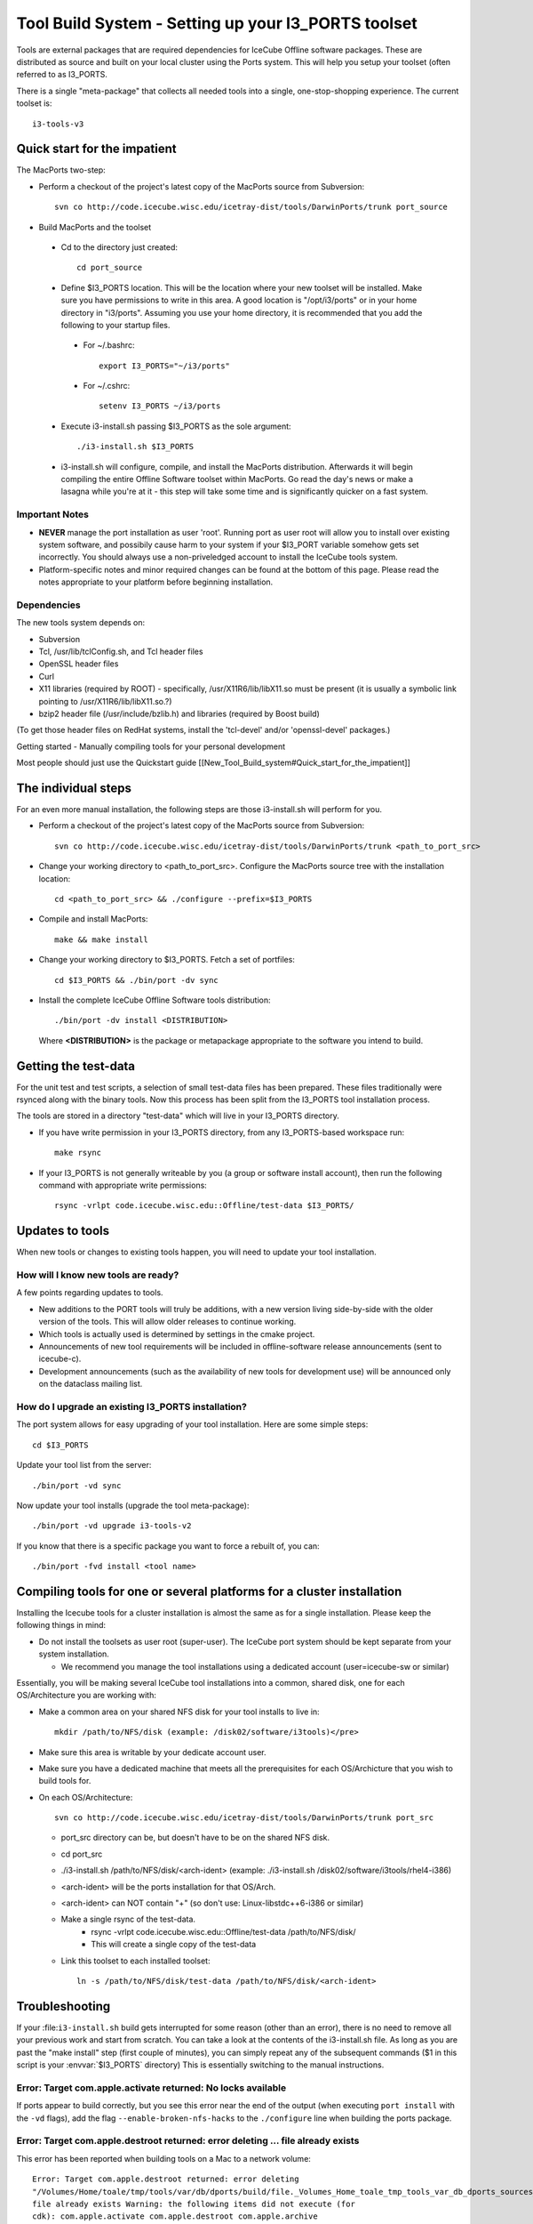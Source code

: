 Tool Build System - Setting up your I3_PORTS toolset
=====================================================

Tools are external packages that are required dependencies for IceCube
Offline software packages. These are distributed as source and built
on your local cluster using the Ports system. This will help you setup
your toolset (often referred to as I3_PORTS.

There is a single "meta-package" that collects all needed tools into a
single, one-stop-shopping experience.  The current toolset is::

   i3-tools-v3


Quick start for the impatient
------------------------------
The MacPorts two-step:

* Perform a checkout of the project's latest copy of the MacPorts
  source from Subversion::

    svn co http://code.icecube.wisc.edu/icetray-dist/tools/DarwinPorts/trunk port_source

* Build MacPorts and the toolset

 * Cd to the directory just created::

     cd port_source

 * Define $I3_PORTS location.  This will be the location where your
   new toolset will be installed.  Make sure you have permissions to
   write in this area.  A good location is "/opt/i3/ports" or in your
   home directory in "i3/ports".  Assuming you use your home directory,
   it is recommended that you add the following to your startup
   files. 

  * For ~/.bashrc::

      export I3_PORTS="~/i3/ports"

  * For ~/.cshrc::

      setenv I3_PORTS ~/i3/ports

 * Execute i3-install.sh passing $I3_PORTS as the sole argument::

    ./i3-install.sh $I3_PORTS

 * i3-install.sh will configure, compile, and install the MacPorts
   distribution.  Afterwards it will begin compiling the entire
   Offline Software toolset within MacPorts.  Go read the day's news
   or make a lasagna while you're at it - this step will take some
   time and is significantly quicker on a fast system.

Important Notes
^^^^^^^^^^^^^^^^

* **NEVER** manage the port installation as user 'root'.  Running port
  as user root will allow you to install over existing system
  software, and possibily cause harm to your system if your $I3_PORT
  variable somehow gets set incorrectly.  You should always use a
  non-priveledged account to install the IceCube tools system.

* Platform-specific notes and minor required changes can be found at
  the bottom of this page.  Please read the notes appropriate to your
  platform before beginning installation.

Dependencies
^^^^^^^^^^^^^^

The new tools system depends on:

* Subversion
* Tcl, /usr/lib/tclConfig.sh, and Tcl header files
* OpenSSL header files
* Curl
* X11 libraries (required by ROOT) - specifically, /usr/X11R6/lib/libX11.so must be present (it is usually a symbolic link pointing to /usr/X11R6/lib/libX11.so.?)
* bzip2 header file (/usr/include/bzlib.h) and libraries (required by Boost build)

(To get those header files on RedHat systems, install the 'tcl-devel'
and/or 'openssl-devel' packages.)

Getting started - Manually compiling tools for your personal development

Most people should just use the Quickstart guide
[[New_Tool_Build_system#Quick_start_for_the_impatient]]

The individual steps
---------------------

For an even more manual installation, the following steps are those
i3-install.sh will perform for you.

* Perform a checkout of the project's latest copy of the MacPorts source from Subversion::

   svn co http://code.icecube.wisc.edu/icetray-dist/tools/DarwinPorts/trunk <path_to_port_src>

* Change your working directory to <path_to_port_src>.  Configure the MacPorts source tree with the installation location::

    cd <path_to_port_src> && ./configure --prefix=$I3_PORTS

* Compile and install MacPorts::

    make && make install

* Change your working directory to $I3_PORTS.  Fetch a set of portfiles::

    cd $I3_PORTS && ./bin/port -dv sync

* Install the complete IceCube Offline Software tools distribution::

    ./bin/port -dv install <DISTRIBUTION>

  Where **<DISTRIBUTION>** is the package or metapackage appropriate
  to the software you intend to build.  

Getting the test-data
-----------------------

For the unit test and test scripts, a selection of small test-data
files has been prepared.  These files traditionally were rsynced along
with the binary tools.  Now this process has been split from the
I3_PORTS tool installation process.

The tools are stored in a directory "test-data" which will live in
your I3_PORTS directory.

* If you have write permission in your I3_PORTS directory, from any
  I3_PORTS-based workspace run::

    make rsync 

* If your I3_PORTS is not generally writeable by you (a group or
  software install account), then run the following command with
  appropriate write permissions::

   rsync -vrlpt code.icecube.wisc.edu::Offline/test-data $I3_PORTS/

Updates to tools
-------------------

When new tools or changes to existing tools happen, you will need to
update your tool installation.

How will I know new tools are ready?
^^^^^^^^^^^^^^^^^^^^^^^^^^^^^^^^^^^^

A few points regarding updates to tools.

* New additions to the PORT tools will truly be additions, with a new
  version living side-by-side with the older version of the tools.
  This will allow older releases to continue working.

* Which tools is actually used is determined by settings in the cmake
  project.

* Announcements of new tool requirements will be included in
  offline-software release announcements (sent to icecube-c).

* Development announcements (such as the availability of new tools for
  development use) will be announced only on the dataclass mailing
  list.

How do I upgrade an existing I3_PORTS installation?
^^^^^^^^^^^^^^^^^^^^^^^^^^^^^^^^^^^^^^^^^^^^^^^^^^^^

The port system allows for easy upgrading of your tool installation.
Here are some simple steps::

  cd $I3_PORTS 

Update your tool list from the server::

  ./bin/port -vd sync 

Now update your tool installs (upgrade the tool meta-package)::

  ./bin/port -vd upgrade i3-tools-v2  

If you know that there is a specific package you want to force a rebuilt of, you can::

  ./bin/port -fvd install <tool name> 

Compiling tools for one or several platforms for a cluster installation
------------------------------------------------------------------------

Installing the Icecube tools for a cluster installation is almost the
same as for a single installation.  Please keep the following things
in mind:

* Do not install the toolsets as user root (super-user).  The IceCube
  port system should be kept separate from your system installation.

  * We recommend you manage the tool installations using a dedicated
    account (user=icecube-sw or similar)

Essentially, you will be making several IceCube tool installations
into a common, shared disk, one for each OS/Architecture you are
working with:

* Make a common area on your shared NFS disk for your tool installs to
  live in::
  
    mkdir /path/to/NFS/disk (example: /disk02/software/i3tools)</pre>

* Make sure this area is writable by your dedicate account user.

* Make sure you have a dedicated machine that meets all the
  prerequisites for each OS/Archicture that you wish to build tools
  for.
* On each OS/Architecture::

     svn co http://code.icecube.wisc.edu/icetray-dist/tools/DarwinPorts/trunk port_src

  * port_src directory can be, but doesn't have to be on the shared NFS disk.
  * cd port_src
  * ./i3-install.sh /path/to/NFS/disk/<arch-ident> (example: ./i3-install.sh /disk02/software/i3tools/rhel4-i386)
  * <arch-ident> will be the ports installation for that OS/Arch.
  * <arch-ident> can NOT contain "+" (so don't use: Linux-libstdc++6-i386 or similar)
  * Make a single rsync of the test-data.
     * rsync -vrlpt code.icecube.wisc.edu::Offline/test-data /path/to/NFS/disk/
     * This will create a single copy of the test-data
  * Link this toolset to each installed toolset::

      ln -s /path/to/NFS/disk/test-data /path/to/NFS/disk/<arch-ident>

Troubleshooting
---------------

If your :file:``i3-install.sh`` build gets interrupted for some reason
(other than an error), there is no need to remove all your previous
work and start from scratch.  You can take a look at the contents of
the i3-install.sh file.  As long as you are past the "make install"
step (first couple of minutes), you can simply repeat any of the
subsequent commands ($1 in this script is your :envvar:`$I3_PORTS`
directory) This is essentially switching to the manual instructions.


Error: Target com.apple.activate returned: No locks available
^^^^^^^^^^^^^^^^^^^^^^^^^^^^^^^^^^^^^^^^^^^^^^^^^^^^^^^^^^^^^

If ports appear to build correctly, but you see this error near the
end of the output (when executing ``port install`` with the ``-vd``
flags), add the flag ``--enable-broken-nfs-hacks`` to the
``./configure`` line when building the ports package.

Error: Target com.apple.destroot returned: error deleting ... file already exists
^^^^^^^^^^^^^^^^^^^^^^^^^^^^^^^^^^^^^^^^^^^^^^^^^^^^^^^^^^^^^^^^^^^^^^^^^^^^^^^^^

This error has been reported when building tools on a Mac to a network volume::

  Error: Target com.apple.destroot returned: error deleting
  "/Volumes/Home/toale/tmp/tools/var/db/dports/build/file._Volumes_Home_toale_tmp_tools_var_db_dports_sources_rsync.code.icecube.wisc.edu_icecube-tools-ports_devel_cdk/work/destroot/Volumes/Home/toale/tmp/tools/man/man3":
  file already exists Warning: the following items did not execute (for
  cdk): com.apple.activate com.apple.destroot com.apple.archive
  com.apple.install
  
Workaround:  build tools to local disk.

See also :ref:`platforms`.
